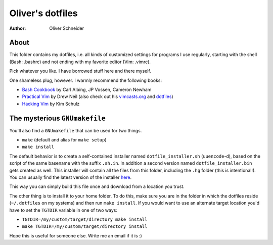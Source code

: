 ﻿===================
 Oliver's dotfiles
===================
:Author: Oliver Schneider

About
-----
This folder contains my dotfiles, i.e. all kinds of customized settings for
programs I use regularly, starting with the shell (Bash: .bashrc) and not
ending with my favorite editor (Vim: .vimrc).

Pick whatever you like. I have borrowed stuff here and there myself.

One shameless plug, however. I warmly recommend the following books:

- `Bash Cookbook`_ by Carl Albing, JP Vossen, Cameron Newham
- `Practical Vim`_ by Drew Neil (also check out his `vimcasts.org`_ and dotfiles_)
- `Hacking Vim`_ by Kim Schulz

The mysterious ``GNUmakefile``
------------------------------

You'll also find a ``GNUmakefile`` that can be used for two things.

- ``make`` (default and alias for ``make setup``)
- ``make install``

The default behavior is to create a self-contained installer named
``dotfile_installer.sh`` (``uuencode``-d), based on the script of
the same basename with the suffix ``.sh.in``. In addition a second
version named ``dotfile_installer.bin`` gets created as well. This
installer will contain all the files from this folder, including
the ``.hg`` folder (this is intentional!).
You can usually find the latest version of the installer `here`_.

This way you can simply build this file once and download from a location
you trust.

The other thing is to install it to your home folder. To do this, make sure
you are in the folder in which the dotfiles reside (``~/.dotfiles`` on my
systems) and then run ``make install``. If you would want to use an alternate
target location you'd have to set the ``TGTDIR`` variable in one of two ways:

- ``TGTDIR=/my/custom/target/directory make install``
- ``make TGTDIR=/my/custom/target/directory install``

Hope this is useful for someone else. Write me an email if it is :)

.. _Bash Cookbook: http://bashcookbook.com/
.. _Practical Vim: http://pragprog.com/book/dnvim/practical-vim
.. _Hacking Vim: http://www.packtpub.com/hacking-vim-cookbook-get-most-out-latest-vim-editor/book
.. _vimcasts.org: http://vimcasts.org/
.. _dotfiles: https://github.com/nelstrom/dotfiles
.. _here: http://devnull.assarbad.net/dfinst/
